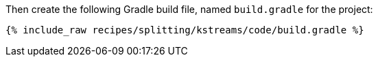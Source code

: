 Then create the following Gradle build file, named `build.gradle` for the project:

+++++
<pre class="snippet"><code class="groovy">{% include_raw recipes/splitting/kstreams/code/build.gradle %}</code></pre>
+++++
